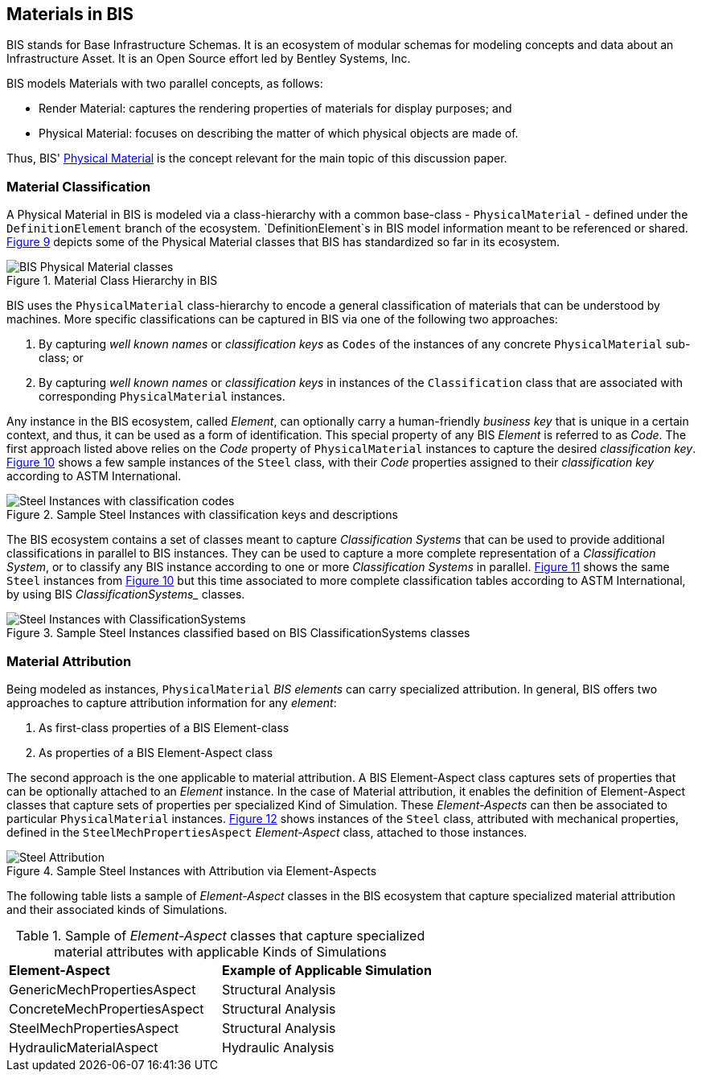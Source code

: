 == Materials in BIS

BIS stands for Base Infrastructure Schemas. It is an ecosystem of modular schemas for modeling concepts and data about an Infrastructure Asset. It is an Open Source effort led by Bentley Systems, Inc.

BIS models Materials with two parallel concepts, as follows:

- Render Material: captures the rendering properties of materials for display purposes; and
- Physical Material: focuses on describing the matter of which physical objects are made of.

Thus, BIS' https://www.itwinjs.org/bis/guide/physical-perspective/physical-materials/[Physical Material] is the concept relevant for the main topic of this discussion paper. 

=== Material Classification

A Physical Material in BIS is modeled via a class-hierarchy with a common base-class - `PhysicalMaterial` - defined under the `DefinitionElement` branch of the ecosystem. `DefinitionElement`s in BIS model information meant to be referenced or shared. <<figure-9, Figure 9>> depicts some of the Physical Material classes that BIS has standardized so far in its ecosystem.

[[figure-9]]
.Material Class Hierarchy in BIS
image::figures/PT1_FIG09.png[BIS Physical Material classes]

BIS uses the `PhysicalMaterial` class-hierarchy to encode a general classification of materials that can be understood by machines. More specific classifications can be captured in BIS via one of the following two approaches:

1. By capturing _well known names_ or _classification keys_ as `Codes` of the instances of any concrete `PhysicalMaterial` sub-class; or
1. By capturing _well known names_ or _classification keys_ in instances of the `Classification` class that are associated with corresponding `PhysicalMaterial` instances.

Any instance in the BIS ecosystem, called _Element_, can optionally carry a human-friendly _business key_ that is unique in a certain context, and thus, it can be used as a form of identification. This special property of any BIS _Element_ is referred to as _Code_. The first approach listed above relies on the _Code_ property of `PhysicalMaterial` instances to capture the desired _classification key_. <<figure-10, Figure 10>> shows a few sample instances of the `Steel` class, with their _Code_ properties assigned to their _classification key_ according to ASTM International.

[[figure-10]]
.Sample Steel Instances with classification keys and descriptions
image::figures/PT1_FIG10.png[Steel Instances with classification codes]

The BIS ecosystem contains a set of classes meant to capture _Classification Systems_ that can be used to provide additional classifications in parallel to BIS instances. They can be used to capture a more complete representation of a _Classification System_, or to classify any BIS instance according to one or more _Classification Systems_ in parallel. <<figure-11, Figure 11>> shows the same `Steel` instances from <<figure-10, Figure 10>> but this time associated to more complete classification tables according to ASTM International, by using BIS _ClassificationSystems__ classes.

[[figure-11]]
.Sample Steel Instances classified based on BIS ClassificationSystems classes
image::figures/PT1_FIG11.png[Steel Instances with ClassificationSystems]

=== Material Attribution

Being modeled as instances, `PhysicalMaterial` _BIS elements_ can carry specialized attribution. In general, BIS offers two approaches to capture attribution information for any _element_:

1. As first-class properties of a BIS Element-class
1. As properties of a BIS Element-Aspect class

The second approach is the one applicable to material attribution. A BIS Element-Aspect class captures sets of properties that can be optionally attached to an _Element_ instance. In the case of Material attribution, it enables the definition of Element-Aspect classes that capture sets of properties per specialized Kind of Simulation. These _Element-Aspects_ can then be associated to particular `PhysicalMaterial` instances. <<figure-12, Figure 12>> shows instances of the `Steel` class, attributed with mechanical properties, defined in the `SteelMechPropertiesAspect` _Element-Aspect_ class, attached to those instances.

[[figure-12]]
.Sample Steel Instances with Attribution via Element-Aspects
image::figures/PT1_FIG12.png[Steel Attribution]

The following table lists a sample of _Element-Aspect_ classes in the BIS ecosystem that capture specialized material attribution and their associated kinds of Simulations.

[cols="4,4"]
.Sample of _Element-Aspect_ classes that capture specialized material attributes with applicable Kinds of Simulations
|===
|*Element-Aspect*|*Example of Applicable Simulation*
|GenericMechPropertiesAspect|Structural Analysis
|ConcreteMechPropertiesAspect|Structural Analysis
|SteelMechPropertiesAspect|Structural Analysis
|HydraulicMaterialAspect|Hydraulic Analysis
|===
